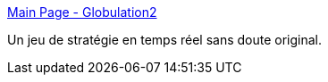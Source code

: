 :jbake-type: post
:jbake-status: published
:jbake-title: Main Page - Globulation2
:jbake-tags: freeware,software,windows,linux,macosx,jeu,_mois_juin,_année_2006
:jbake-date: 2006-06-15
:jbake-depth: ../
:jbake-uri: shaarli/1150365721000.adoc
:jbake-source: https://nicolas-delsaux.hd.free.fr/Shaarli?searchterm=http%3A%2F%2Fglobulation2.org%2Fwiki%2FMain_Page&searchtags=freeware+software+windows+linux+macosx+jeu+_mois_juin+_ann%C3%A9e_2006
:jbake-style: shaarli

http://globulation2.org/wiki/Main_Page[Main Page - Globulation2]

Un jeu de stratégie en temps réel sans doute original.
